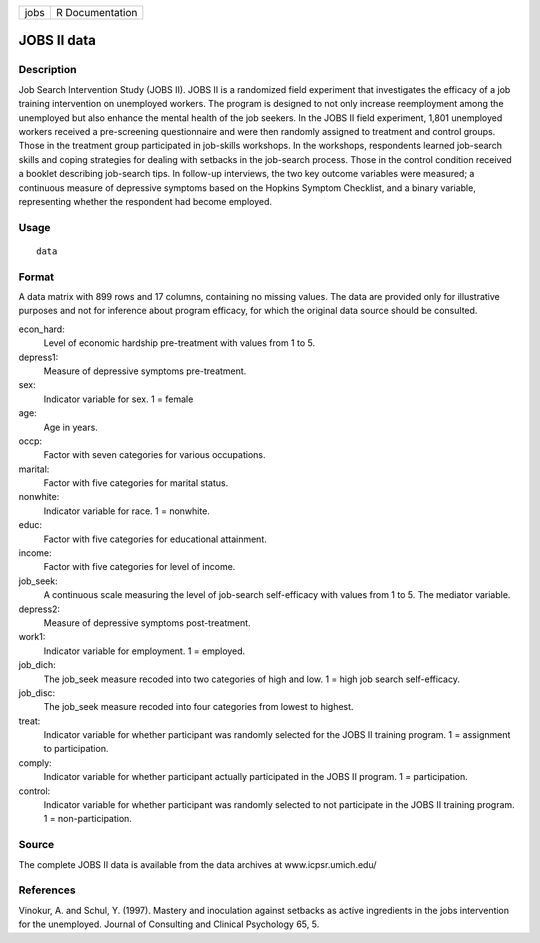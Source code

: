 +------+-----------------+
| jobs | R Documentation |
+------+-----------------+

JOBS II data
------------

Description
~~~~~~~~~~~

Job Search Intervention Study (JOBS II). JOBS II is a randomized field
experiment that investigates the efficacy of a job training intervention
on unemployed workers. The program is designed to not only increase
reemployment among the unemployed but also enhance the mental health of
the job seekers. In the JOBS II field experiment, 1,801 unemployed
workers received a pre-screening questionnaire and were then randomly
assigned to treatment and control groups. Those in the treatment group
participated in job-skills workshops. In the workshops, respondents
learned job-search skills and coping strategies for dealing with
setbacks in the job-search process. Those in the control condition
received a booklet describing job-search tips. In follow-up interviews,
the two key outcome variables were measured; a continuous measure of
depressive symptoms based on the Hopkins Symptom Checklist, and a binary
variable, representing whether the respondent had become employed.

Usage
~~~~~

::

    data

Format
~~~~~~

A data matrix with 899 rows and 17 columns, containing no missing
values. The data are provided only for illustrative purposes and not for
inference about program efficacy, for which the original data source
should be consulted.

econ_hard:
    Level of economic hardship pre-treatment with values from 1 to 5.

depress1:
    Measure of depressive symptoms pre-treatment.

sex:
    Indicator variable for sex. 1 = female

age:
    Age in years.

occp:
    Factor with seven categories for various occupations.

marital:
    Factor with five categories for marital status.

nonwhite:
    Indicator variable for race. 1 = nonwhite.

educ:
    Factor with five categories for educational attainment.

income:
    Factor with five categories for level of income.

job_seek:
    A continuous scale measuring the level of job-search self-efficacy
    with values from 1 to 5. The mediator variable.

depress2:
    Measure of depressive symptoms post-treatment.

work1:
    Indicator variable for employment. 1 = employed.

job_dich:
    The job_seek measure recoded into two categories of high and low. 1
    = high job search self-efficacy.

job_disc:
    The job_seek measure recoded into four categories from lowest to
    highest.

treat:
    Indicator variable for whether participant was randomly selected for
    the JOBS II training program. 1 = assignment to participation.

comply:
    Indicator variable for whether participant actually participated in
    the JOBS II program. 1 = participation.

control:
    Indicator variable for whether participant was randomly selected to
    not participate in the JOBS II training program. 1 =
    non-participation.

Source
~~~~~~

The complete JOBS II data is available from the data archives at
www.icpsr.umich.edu/

References
~~~~~~~~~~

Vinokur, A. and Schul, Y. (1997). Mastery and inoculation against
setbacks as active ingredients in the jobs intervention for the
unemployed. Journal of Consulting and Clinical Psychology 65, 5.
